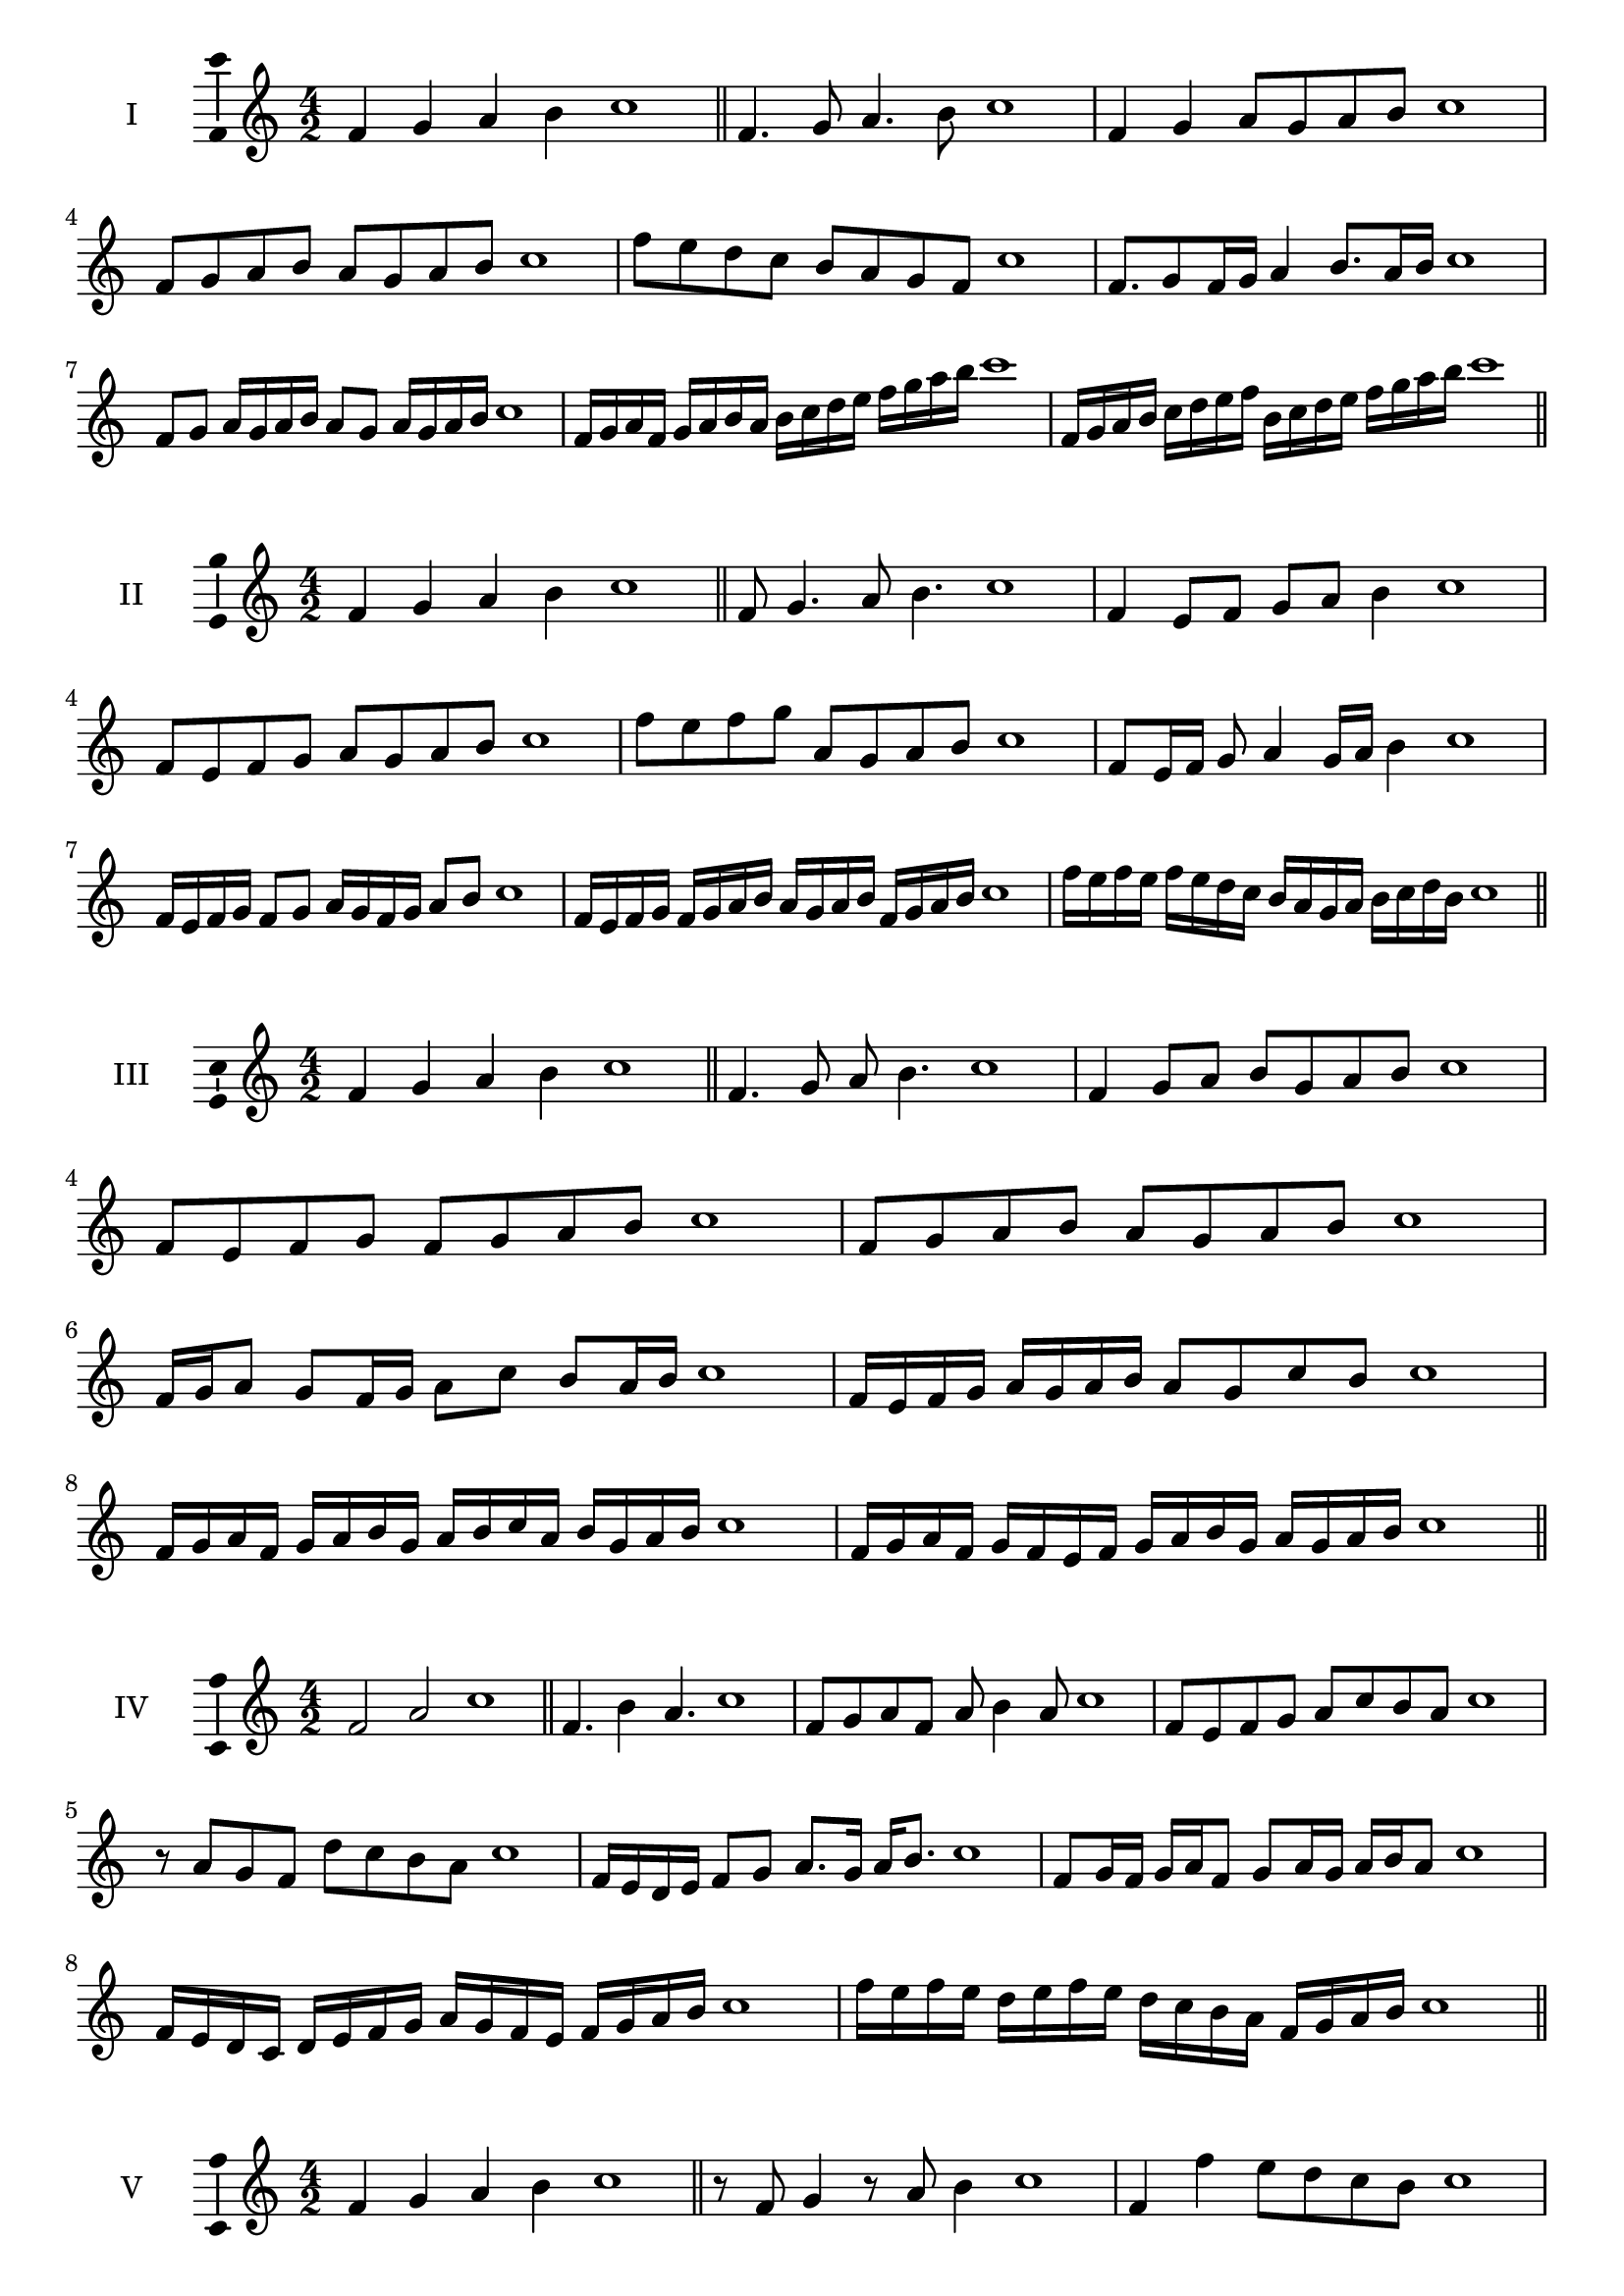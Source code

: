\version "2.18.2"
\score {
  \new Staff \with { instrumentName = #"I" }
  \relative c' { 
   
  \time 4/2
  f4 g a b c1 \bar "||"
 f,4. g8 a4. b8 c1
 f,4 g a8 g a b c1
 f,8 g a b a g a b c1
 f8 e d c b a g f c'1
 f,8. g8 f16 g a4 b8. a16 b c1
 f,8 g a16 g a b a8 g a16 g a b c1
 f,16 g a f g a b a b c d e f g a b c1
 f,,16 g a b c d e f b, c d e f g a b c1
 \bar "||" \break
  }
 
}
\score {
  \new Staff \with { instrumentName = #"II" }
  \relative c' { 
   
  \time 4/2
 f4 g a b c1  \bar "||"
 f,8 g4. a8 b4. c1
 f,4 e8 f g a b4 c1
 f,8 e f g a g a b c1
 f8 e f g a, g a b c1
 f,8 e16 f g8 a4 g16 a b4 c1
 f,16 e f g f8 g a16 g f g a8 b c1
 f,16 e f g f g a b a g a b f g a b c1
 f16 e f e f e d c b a g a b c d b c1
 \bar "||" \break
  }
 
}
\score {
  \new Staff \with { instrumentName = #"III" }
  \relative c' { 
   
  \time 4/2
 f4 g a b c1  \bar "||"
 f,4. g8 a b4. c1
 f,4 g8 a b g a b c1
 f,8 e f g f g a b c1
 f,8 g a b a g a b c1
 f,16 g a8 g f16 g a8 c b a16 b c1
 f,16 e f g a g a b a8 g c b c1
 f,16 g a f g a b g a b c a b g a b c1
 f,16 g a f g f e f g a b g a g a b c1
 \bar "||" \break
  }
 
}
\score {
  \new Staff \with { instrumentName = #"IV" }
  \relative c' { 
   
  \time 4/2
  f2 a c1 \bar "||"
  f,4. b4 a4. c1
  f,8 g a f a b4 a8 c1
  f,8 e f g a c b a c1
  r8 a8 g f d' c b a c1
  f,16 e d e f8 g a8. g16 a b8. c1
  f,8 g16 f g a f8 g a16 g a b a8 c1
  f,16 e d c d e f g a g f e f g a b c1
  f16 e f e d e f e d c b a f g a b c1
 \bar "||" \break
  }
 
}
\score {
  \new Staff \with { instrumentName = #"V" }
  \relative c' { 
   
  \time 4/2
  f4 g a b c1 \bar "||"
  r8 f,8 g4 r8 a8 b4 c1
  f,4 f'4 e8 d c b c1
  f,8 g a b c g a b c1
  f,8 g a e f g a b c1
  f,16 g a b a8 b c a b a16 b c1
  f,16 g a b g8 f g a b16 g a b c1
  f,16 e f g a g a b c c, d e f g a b c1
  f,16 g a b g a b c a b c d b c d b c1
 \bar "||" \break
  }
 
}
\score {
  \new Staff \with { instrumentName = #"VI" }
  \relative c' { 
   
  \time 4/2
  f4 g a b c1 \bar "||"
  f,8 r8 r g a r b4 c1
  f,4 g8 a b c d b c1
  f,8 e f g a b c d c1
  f,8 e d c b c d b c1
  f16 d e f g8 a b c d c16 b c1
  f,16 g a f g a e8 f g a b c1
  f,16 g e f g a b g a b g a b c d b c1
  f,16 g a f g a b g a b c a b c d b c1
  
 \bar "||" \break
  }
 
}
\score {
  \new Staff \with { instrumentName = #"VII" }
  \relative c' { 
   
  \time 4/2
  f4 g a b c1 \bar "||"
  r8 f, g4 a8 g, r8 a8 c1
  f4 g8 f e d c b c1
  f8 g a g f g a b c1
  f,8 e d e f g a b c1
  f,16 e f g a8 g f16 g a8. b8. c1
  f,8 e16 d c b c d b8 c d b c1
  f16 d e f g a b g a b c a b g a b c1
  f,16 e d c g' a f g a g f e b'g a b c1
 \bar "||" \break
  }
 
}
\score {
  \new Staff \with { instrumentName = #"VIII" }
  \relative c' { 
   
  \time 4/2
  f4 g a b c1 \bar "||"
  f,8 g a4. b4. c1
  f,4 g8 a f g a b c1
  f,8 g a b f g a b c1
  f,8 g d e f g a b c1
  f,8 e16 f g 8 a f g a b c1
  f,16 e f g a g a b a8 g a b c1
  f,16 d e f g a b g a f g a b c d b c1 
  f,16 d e f g e f g a b g a b c d b c1
 \bar "||" \break
  }
 
}
\score {
  \new Staff \with { instrumentName = #"IX" }
  \relative c' { 
   
  \time 4/2
  f4 g a b c1 \bar "||"
 f,4. g4. a8 b c1
 r8 e, f4. g8 a b c1
 f,8 g a b f, g a b c1
 f8 a g f e d c b c1
 e8 f d16 e f8 f g a b c1
 f,8 e16 f g a b g a8 g16 a b c a b c1
 f,16 e f g a g f e f e f g a g a b c1
 f,16 g a f g e f g a b c a b g a b c1
 \bar "||" \break
  }
 
}

\layout{
  \context{
    \Staff
    \consists "Ambitus_engraver"
  }
}
